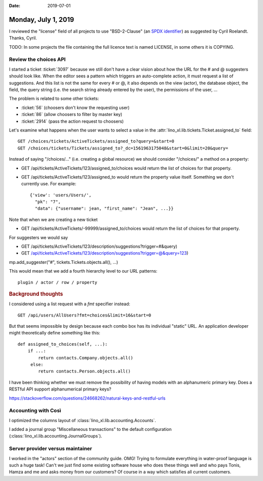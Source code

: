:date: 2019-07-01

====================
Monday, July 1, 2019
====================

I reviewed the "license" field of all projects to use "BSD-2-Clause" (an `SPDX
identifier <https://spdx.org/licenses/>`__) as suggested by Cyril Roelandt.
Thanks, Cyril.

TODO: In some projects the file containing the full licence text is named
LICENSE, in some others it is COPYING.


Review the choices API
======================

I started a ticket :ticket:`3097` because we still don't have a clear vision
about how the URL for the # and @ suggesters should look like.  When the editor
sees a pattern which triggers an auto-complete action, it must request a list
of suggestions.  And this list is not the same for every # or @, it also
depends on the view (actor), the database object, the field, the query string
(i.e. the search string already entered by the user), the permissions of the
user, ...

The problem is related to some other tickets:

- :ticket:`56` (choosers don't know the requesting user)
- :ticket:`86` (allow choosers to filter by master key)
- :ticket:`2914` (pass the action request to choosers)

Let's examine what happens when the user wants to select a value in the
:attr:`lino_xl.lib.tickets.Ticket.assigned_to` field::

  GET /choices/tickets/ActiveTickets/assigned_to?query=&start=0
  GET /choices/tickets/Tickets/assigned_to?_dc=1561963175048&start=0&limit=20&query=

Instead of saying "/choices/..." (i.e. creating a global resource) we should
consider "/choices/" a method on a property:

- GET /api/tickets/ActiveTickets/123/assigned_to/choices would return the list
  of choices for that property.

- GET /api/tickets/ActiveTickets/123/assigned_to  would return the property
  value itself.  Something we don't currently use.  For example::

     {'view': 'users/Users/',
       "pk": "7",
       "data": {"username": jean, "first_name": "Jean", ...}}

Note that when we are creating a new ticket

- GET /api/tickets/ActiveTickets/-99999/assigned_to/choices would return the list
  of choices for that property.

For suggesters we would say

- GET /api/tickets/ActiveTickets/123/description/suggestions?trigger=#&query)
- GET /api/tickets/ActiveTickets/123/description/suggestions?trigger=@&query=123)

mp.add_suggester("#", tickets.Tickets.objects.all(), ...)


This would mean that we add a fourth hierarchy level to our URL patterns::

    plugin / actor / row / property


.. rubric:: Background thoughts



I considered using a list request with a `fmt` specifier instead::

    GET /api/users/AllUsers?fmt=choices&limit=16&start=0

But that seems impossible by design because each combo box has its individual
"static" URL.  An application developer might theoretically define something like this::

    def assigned_to_choices(self, ...):
        if ...:
            return contacts.Company.objects.all()
         else:
            return contacts.Person.objects.all()




I have been thinking whether we must remove the possibility of having models
with an alphanumeric primary key. Does a RESTful API support alphanumerical
primary keys?

https://stackoverflow.com/questions/24668262/natural-keys-and-restful-urls


Accounting with Così
====================

I optimized the columns layout of :class:`lino_xl.lib.accounting.Accounts`.

I added a journal group "Miscellaneous transactions" to the default
configuration (:class:`lino_xl.lib.accounting.JournalGroups`).


Server provider versus maintainer
=================================

I worked in the "actors" section of the community guide. OMG! Trying to
formulate everything in water-proof language is such a huge task!  Can't we
just find some existing software house who does these things well and who pays
Tonis, Hamza and me and asks money from our customers? Of course in a way which
satisfies all current customers.